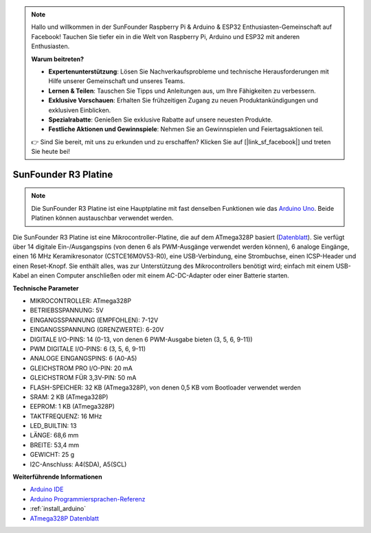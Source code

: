 .. note::

    Hallo und willkommen in der SunFounder Raspberry Pi & Arduino & ESP32 Enthusiasten-Gemeinschaft auf Facebook! Tauchen Sie tiefer ein in die Welt von Raspberry Pi, Arduino und ESP32 mit anderen Enthusiasten.

    **Warum beitreten?**

    - **Expertenunterstützung**: Lösen Sie Nachverkaufsprobleme und technische Herausforderungen mit Hilfe unserer Gemeinschaft und unseres Teams.
    - **Lernen & Teilen**: Tauschen Sie Tipps und Anleitungen aus, um Ihre Fähigkeiten zu verbessern.
    - **Exklusive Vorschauen**: Erhalten Sie frühzeitigen Zugang zu neuen Produktankündigungen und exklusiven Einblicken.
    - **Spezialrabatte**: Genießen Sie exklusive Rabatte auf unsere neuesten Produkte.
    - **Festliche Aktionen und Gewinnspiele**: Nehmen Sie an Gewinnspielen und Feiertagsaktionen teil.

    👉 Sind Sie bereit, mit uns zu erkunden und zu erschaffen? Klicken Sie auf [|link_sf_facebook|] und treten Sie heute bei!

.. _cpn_uno:

SunFounder R3 Platine
===========================

.. image:: img/uno_r3.jpg
    :width: 600
    :align: center

.. note::

    Die SunFounder R3 Platine ist eine Hauptplatine mit fast denselben Funktionen wie das `Arduino Uno <https://store.arduino.cc/products/arduino-uno-rev3/>`_. Beide Platinen können austauschbar verwendet werden.

Die SunFounder R3 Platine ist eine Mikrocontroller-Platine, die auf dem ATmega328P basiert (`Datenblatt <http://ww1.microchip.com/downloads/en/DeviceDoc/Atmel-7810-Automotive-Microcontrollers-ATmega328P_Datasheet.pdf>`_). Sie verfügt über 14 digitale Ein-/Ausgangspins (von denen 6 als PWM-Ausgänge verwendet werden können), 6 analoge Eingänge, einen 16 MHz Keramikresonator (CSTCE16M0V53-R0), eine USB-Verbindung, eine Strombuchse, einen ICSP-Header und einen Reset-Knopf. Sie enthält alles, was zur Unterstützung des Mikrocontrollers benötigt wird; einfach mit einem USB-Kabel an einen Computer anschließen oder mit einem AC-DC-Adapter oder einer Batterie starten.

**Technische Parameter**

.. image:: img/uno.jpg
    :align: center

* MIKROCONTROLLER: ATmega328P
* BETRIEBSSPANNUNG: 5V
* EINGANGSSPANNUNG (EMPFOHLEN): 7-12V
* EINGANGSSPANNUNG (GRENZWERTE): 6-20V
* DIGITALE I/O-PINS: 14 (0-13, von denen 6 PWM-Ausgabe bieten (3, 5, 6, 9-11))
* PWM DIGITALE I/O-PINS: 6 (3, 5, 6, 9-11)
* ANALOGE EINGANGSPINS: 6 (A0-A5)
* GLEICHSTROM PRO I/O-PIN: 20 mA
* GLEICHSTROM FÜR 3,3V-PIN: 50 mA
* FLASH-SPEICHER: 32 KB (ATmega328P), von denen 0,5 KB vom Bootloader verwendet werden
* SRAM: 2 KB (ATmega328P)
* EEPROM: 1 KB (ATmega328P)
* TAKTFREQUENZ: 16 MHz
* LED_BUILTIN: 13
* LÄNGE: 68,6 mm
* BREITE: 53,4 mm
* GEWICHT: 25 g
* I2C-Anschluss: A4(SDA), A5(SCL)

**Weiterführende Informationen**

* `Arduino IDE <https://www.arduino.cc/en/software>`_
* `Arduino Programmiersprachen-Referenz <https://www.arduino.cc/reference/en/>`_
* :ref:`install_arduino`
* `ATmega328P Datenblatt <http://ww1.microchip.com/downloads/en/DeviceDoc/Atmel-7810-Automotive-Microcontrollers-ATmega328P_Datasheet.pdf>`_
